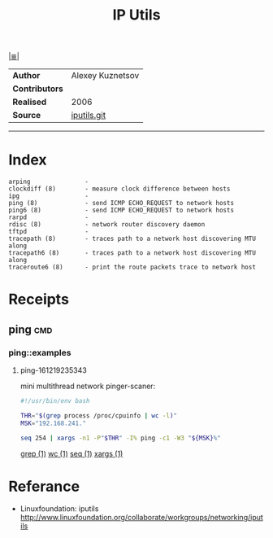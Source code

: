 # File           : cix-iputils.org
# Created        : <2015-11-16 Mon 00:31:15 GMT>
# Modified  : <2017-1-20 Fri 21:28:50 GMT> sharlatan
# Author         : sharlatan
# Maintainer(s)  :
# Short          :

#+OPTIONS: num:nil

[[file:../README.md::*Index][|≣|]]
#+TITLE: IP Utils

|--------------+------------------|
| *Author*       | Alexey Kuznetsov |
| *Contributors* |                  |
| *Realised*     | 2006             |
| *Source*       | [[https://github.com/iputils/iputils][iputils.git]]      |
|--------------+------------------|
-----

* Index
#+BEGIN_EXAMPLE
    arping               -
    clockdiff (8)        - measure clock difference between hosts
    ipg                  -
    ping (8)             - send ICMP ECHO_REQUEST to network hosts
    ping6 (8)            - send ICMP ECHO_REQUEST to network hosts
    rarpd                -
    rdisc (8)            - network router discovery daemon
    tftpd                -
    tracepath (8)        - traces path to a network host discovering MTU along
    tracepath6 (8)       - traces path to a network host discovering MTU along
    traceroute6 (8)      - print the route packets trace to network host
#+END_EXAMPLE

* Receipts
** ping                                                                         :cmd:
*** ping::examples
**** ping-161219235343
mini multithread network pinger-scaner:
#+BEGIN_SRC sh
  #!/usr/bin/env bash

  THR="$(grep process /proc/cpuinfo | wc -l)"
  MSK="192.168.241."

  seq 254 | xargs -n1 -P"$THR" -I% ping -c1 -W3 "${MSK}%"
#+END_SRC
[[file:./cix-gnu-grep.org::*grep][grep (1)]]
[[file:./cix-gnu-core-utilities.org::*wc][wc (1)]]
[[file:./cix-gnu-core-utilities.org::*seq][seq (1)]]
[[file:./cix-gnu-findutils.org::*xargs][xargs (1)]]


* Referance
- Linuxfoundation: iputils http://www.linuxfoundation.org/collaborate/workgroups/networking/iputils
